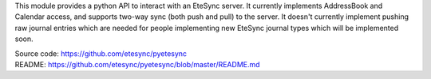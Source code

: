 This module provides a python API to interact with an EteSync server. It
currently implements AddressBook and Calendar access, and supports
two-way sync (both push and pull) to the server. It doesn't currently
implement pushing raw journal entries which are needed for people
implementing new EteSync journal types which will be implemented soon.

| Source code: https://github.com/etesync/pyetesync
| README: https://github.com/etesync/pyetesync/blob/master/README.md
